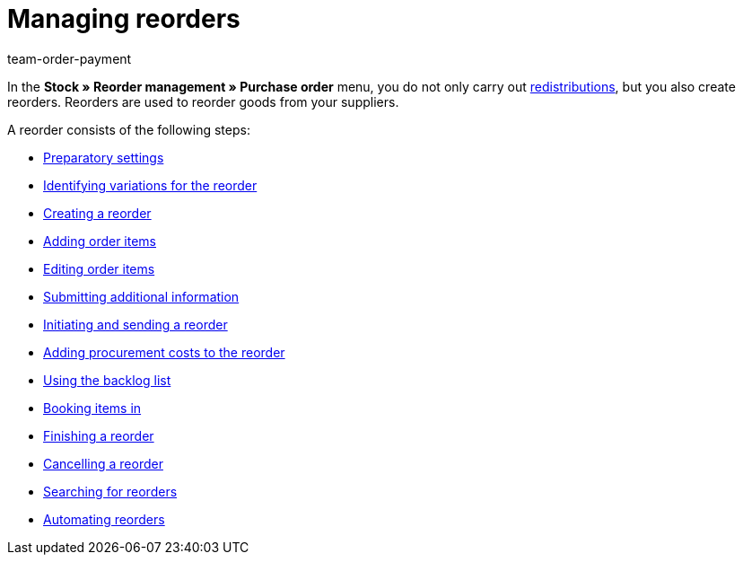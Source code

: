 = Managing reorders
:keywords: Reorder, reordering items, stock management
:description: In this area, you will find all important information on working with the reorder functionality in plentymarkets.
:id: BKMUE7L
:author: team-order-payment

In the *Stock » Reorder management » Purchase order* menu, you do not only carry out xref:stock-management:working-with-redistributions.adoc#[redistributions], but you also create reorders. Reorders are used to reorder goods from your suppliers.

A reorder consists of the following steps:

* xref:stock-management:working-with-reorders.adoc#100[Preparatory settings]
* xref:stock-management:working-with-reorders.adoc#200[Identifying variations for the reorder]
* xref:stock-management:working-with-reorders.adoc#300[Creating a reorder]
* xref:stock-management:working-with-reorders.adoc#400[Adding order items]
* xref:stock-management:working-with-reorders.adoc#500[Editing order items]
* xref:stock-management:working-with-reorders.adoc#600[Submitting additional information]
* xref:stock-management:working-with-reorders.adoc#700[Initiating and sending a reorder]
* xref:stock-management:working-with-reorders.adoc#750[Adding procurement costs to the reorder]
* xref:stock-management:working-with-reorders.adoc#800[Using the backlog list]
* xref:stock-management:working-with-reorders.adoc#900[Booking items in]
* xref:stock-management:working-with-reorders.adoc#1000[Finishing a reorder]
* xref:stock-management:working-with-reorders.adoc#1050[Cancelling a reorder]
* xref:stock-management:working-with-reorders.adoc#1100[Searching for reorders]
* xref:stock-management:working-with-reorders.adoc#1200[Automating reorders]

